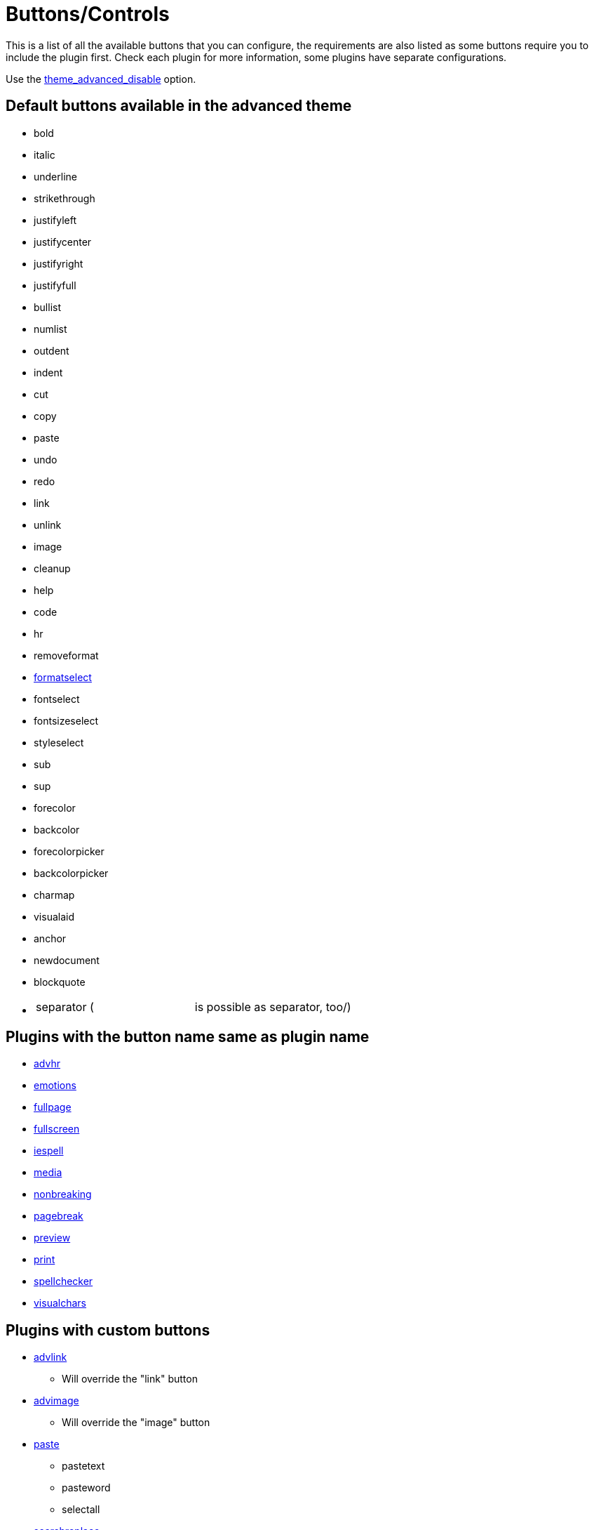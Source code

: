 :rootDir: ./../
:partialsDir: {rootDir}partials/
= Buttons/Controls

This is a list of all the available buttons that you can configure, the requirements are also listed as some buttons require you to include the plugin first. Check each plugin for more information, some plugins have separate configurations.

Use the https://www.tiny.cloud/docs-3x/reference/configuration/Configuration3x@theme_advanced_buttons_1_n/[theme_advanced_disable] option.

[[default-buttons-available-in-the-advanced-theme]]
== Default buttons available in the advanced theme 
anchor:defaultbuttonsavailableintheadvancedtheme[historical anchor]

* bold
* italic
* underline
* strikethrough
* justifyleft
* justifycenter
* justifyright
* justifyfull
* bullist
* numlist
* outdent
* indent
* cut
* copy
* paste
* undo
* redo
* link
* unlink
* image
* cleanup
* help
* code
* hr
* removeformat
* https://www.tiny.cloud/docs-3x/reference/configuration/Configuration3x@theme_advanced_blockformats/[formatselect]
* fontselect
* fontsizeselect
* styleselect
* sub
* sup
* forecolor
* backcolor
* forecolorpicker
* backcolorpicker
* charmap
* visualaid
* anchor
* newdocument
* blockquote
* {blank}
+
[cols=2*]
|===
| separator (
| is possible as separator, too/)
|===

[[plugins-with-the-button-name-same-as-plugin-name]]
== Plugins with the button name same as plugin name 
anchor:pluginswiththebuttonnamesameaspluginname[historical anchor]

* https://www.tiny.cloud/docs-3x/reference/plugins/Plugin3x@advhr/[advhr]
* https://www.tiny.cloud/docs-3x/reference/plugins/Plugin3x@emotions/[emotions]
* https://www.tiny.cloud/docs-3x/reference/plugins/Plugin3x@fullpage/[fullpage]
* https://www.tiny.cloud/docs-3x/reference/plugins/Plugin3x@fullscreen/[fullscreen]
* https://www.tiny.cloud/docs-3x/reference/plugins/Plugin3x@iespell/[iespell]
* https://www.tiny.cloud/docs-3x/reference/plugins/Plugin3x@media/[media]
* https://www.tiny.cloud/docs-3x/reference/plugins/Plugin3x@nonbreaking/[nonbreaking]
* https://www.tiny.cloud/docs-3x/reference/plugins/Plugin3x@pagebreak/[pagebreak]
* https://www.tiny.cloud/docs-3x/reference/plugins/Plugin3x@preview/[preview]
* https://www.tiny.cloud/docs-3x/reference/plugins/Plugin3x@print/[print]
* https://www.tiny.cloud/docs-3x/reference/plugins/Plugin3x@spellchecker/[spellchecker]
* https://www.tiny.cloud/docs-3x/reference/plugins/Plugin3x@visualchars/[visualchars]

[[plugins-with-custom-buttons]]
== Plugins with custom buttons 
anchor:pluginswithcustombuttons[historical anchor]

* https://www.tiny.cloud/docs-3x/reference/plugins/Plugin3x@advlink/[advlink]
 ** Will override the "link" button
* https://www.tiny.cloud/docs-3x/reference/plugins/Plugin3x@advimage/[advimage]
 ** Will override the "image" button
* https://www.tiny.cloud/docs-3x/reference/plugins/Plugin3x@paste/[paste]
 ** pastetext
 ** pasteword
 ** selectall
* https://www.tiny.cloud/docs-3x/reference/plugins/Plugin3x@searchreplace/[searchreplace]
 ** search
 ** replace
* https://www.tiny.cloud/docs-3x/reference/plugins/Plugin3x@insertdatetime/[insertdatetime]
 ** insertdate
 ** inserttime
* https://www.tiny.cloud/docs-3x/reference/plugins/Plugin3x@table/[table]
 ** tablecontrols
 ** table
 ** row_props
 ** cell_props
 ** delete_col
 ** delete_row
 ** col_after
 ** col_before
 ** row_after
 ** row_before
 ** split_cells
 ** merge_cells
* https://www.tiny.cloud/docs-3x/reference/plugins/Plugin3x@directionality/[directionality]
 ** ltr
 ** rtl
* https://www.tiny.cloud/docs-3x/reference/plugins/Plugin3x@layer/[layer]
 ** moveforward
 ** movebackward
 ** absolute
 ** insertlayer
* https://www.tiny.cloud/docs-3x/reference/plugins/Plugin3x@save/[save]
 ** save
 ** cancel
* https://www.tiny.cloud/docs-3x/reference/plugins/Plugin3x@style/[style]
 ** styleprops
* https://www.tiny.cloud/docs-3x/reference/plugins/Plugin3x@xhtmlxtras/[xhtmlxtras]
 ** cite
 ** abbr
 ** acronym
 ** ins
 ** del
 ** attribs
* https://www.tiny.cloud/docs-3x/reference/plugins/Plugin3x@template/[template]
 ** template
